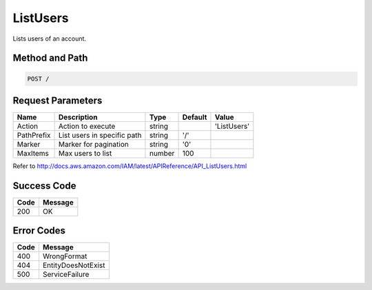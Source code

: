 .. _ListUsers:

ListUsers
=========

Lists users of an account.

Method and Path
---------------

.. code::

  POST /

Request Parameters
------------------

.. tabularcolumns:: lllll
.. table::
   :widths: auto

   +------------+-----------------------------+--------+---------+-------------+
   | Name       | Description                 | Type   | Default | Value       |
   +============+=============================+========+=========+=============+
   | Action     | Action to execute           | string |         | 'ListUsers' |
   +------------+-----------------------------+--------+---------+-------------+
   | PathPrefix | List users in specific path | string | '/'     |             |
   +------------+-----------------------------+--------+---------+-------------+
   | Marker     | Marker for pagination       | string | '0'     |             |
   +------------+-----------------------------+--------+---------+-------------+
   | MaxItems   | Max users to list           | number | 100     |             |
   +------------+-----------------------------+--------+---------+-------------+

Refer to http://docs.aws.amazon.com/IAM/latest/APIReference/API_ListUsers.html

Success Code
------------

.. tabularcolumns:: ll
.. table::
   :widths: auto

   +------+---------+
   | Code | Message |
   +======+=========+
   | 200  | OK      |
   +------+---------+

Error Codes
-----------

.. tabularcolumns:: ll
.. table::
   :widths: auto

   +------+--------------------+
   | Code | Message            |
   +======+====================+
   | 400  | WrongFormat        |
   +------+--------------------+
   | 404  | EntityDoesNotExist |
   +------+--------------------+
   | 500  | ServiceFailure     |
   +------+--------------------+
